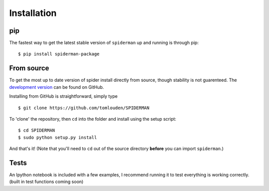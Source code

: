 
Installation
============
pip
---
The fastest way to get the latest stable version of ``spiderman`` up and running is through pip:

::

	$ pip install spiderman-package

From source
-----------
To get the most up to date version of spider install directly from source, though stability is not guarenteed. The `development version <https://github.com/tomlouden/spiderman>`_ can be found on GitHub.

Installing from GitHub is straightforward, simply type
::

   $ git clone https://github.com/tomlouden/SPIDERMAN
To 'clone' the repository, then ``cd`` into the folder and install using the setup script:
::

   $ cd SPIDERMAN
   $ sudo python setup.py install

And that's it!
(Note that you'll need to ``cd`` out of the source directory **before** you can import ``spiderman``.)


Tests
-----
An Ipython notebook is included with a few examples, I recommend running it to test everything is working correctly. (built in test functions coming soon)